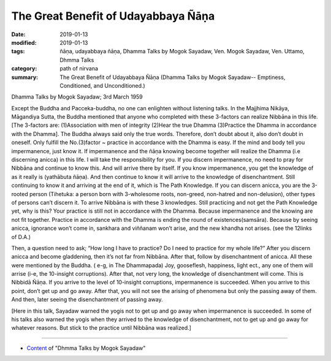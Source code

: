 ==========================================
The Great Benefit of Udayabbaya Ñāṇa
==========================================

:date: 2019-01-13
:modified: 2019-01-13
:tags: ñāṇa, udayabbaya ñāṇa, Dhamma Talks by Mogok Sayadaw, Ven. Mogok Sayadaw, Ven. Uttamo, Dhmma Talks
:category: path of nirvana
:summary: The Great Benefit of Udayabbaya Ñāṇa (Dhamma Talks by Mogok Sayadaw-- Emptiness, Conditioned, and Unconditioned.)

Dhamma Talks by Mogok Sayadaw; 3rd March 1959

Except the Buddha and Pacceka-buddha, no one can enlighten without listening talks. In the Majjhima Nikāya, Māgandiya Sutta, the Buddha mentioned that anyone who completed with these 3-factors can realize Nibbāna in this life. [The 3-factors are: (1)Association with men of integrity (2)Hear the true Dhamma (3)Practice the Dhamma in accordance with the Dhamma]. The Buddha always said only the true words. Therefore, don’t doubt about it, also don’t doubt in oneself. Only fulfill the No.(3)factor ~ practice in accordance with the Dhamma is easy. If the mind and body tell you impermanence, just know it. If impermanence and the ñāṇa knowing become together will realize the Dhamma (i.e discerning anicca) in this life. I will take the responsibility for you. If you discern impermanence, no need to pray for Nibbāna and continue to know this. And will arrive there by itself. If you know impermanence, you get the knowledge of as it really is (yathābuta ñāṇa). And then continue to know it will arrive to the knowledge of disenchantment. Still continuing to know it and arriving at the end of it, which is The Path Knowledge. If you can discern anicca, you are the 3-rooted person (Tihetuka: a person born with 3-wholesome roots, non-greed, non-hatred and non-delusion), other types of persons can’t discern it. To arrive Nibbāna is with these 3 knowledges. Still practicing and not get the Path Knowledge yet, why is this? Your practice is still not in accordance with the Dhamma. Because impermanence and the knowing are not fit together. Practice in accordance with the Dhamma is ending the round of existences(samsāra). Because by seeing anicca, ignorance won’t come in, sankhara and viññanam won’t arise, and the new khandha not arises. (see the 12links of D.A.)

Then, a question need to ask; “How long I have to practice? Do I need to practice for my whole life?” After you discern anicca and become gladdening, then it’s not far from Nibbāna. After that, follow by disenchantment of anicca. All these were mentioned by the Buddha. ( e-g, in The Dhammapada) Joy, gooseflesh, happiness, light ect., any one of them will arrise (i-e, the 10-insight corruptions). After that, not very long, the knowledge of disenchantment will come. This is Nibbidā Ñāṇa. If you arrive to the level of 10-insight corruptions, impermanence is succeeded. When you arrive to this point, don’t get up and go away. After that, you will not see the arising of phenomena but only the passing away of them. And then, later seeing the disenchantment of passing away.

[Here in this talk, Sayadaw warned the yogis not to get up and go away when impermanence is succeeded. In some of his talks also warned the yogis when they arrived to the knowledge of disenchantment, not to get up and go away for whatever reasons. But stick to the practice until Nibbāna was realized.]

------

- `Content <{filename}../publication-of-ven_uttamo%zh.rst#dhmma-talks-by-mogok-sayadaw>`__ of "Dhmma Talks by Mogok Sayadaw"

..
  2019-01-11  create rst; post on 01-13
